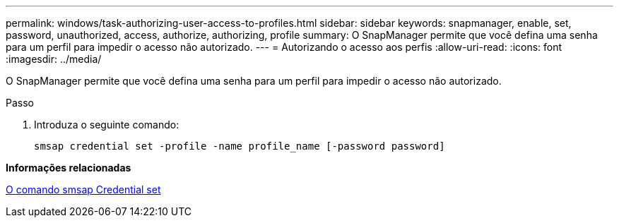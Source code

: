 ---
permalink: windows/task-authorizing-user-access-to-profiles.html 
sidebar: sidebar 
keywords: snapmanager, enable, set, password, unauthorized, access, authorize, authorizing, profile 
summary: O SnapManager permite que você defina uma senha para um perfil para impedir o acesso não autorizado. 
---
= Autorizando o acesso aos perfis
:allow-uri-read: 
:icons: font
:imagesdir: ../media/


[role="lead"]
O SnapManager permite que você defina uma senha para um perfil para impedir o acesso não autorizado.

.Passo
. Introduza o seguinte comando:
+
`smsap credential set -profile -name profile_name [-password password]`



*Informações relacionadas*

xref:reference-the-smosmsapcredential-set-command.adoc[O comando smsap Credential set]
